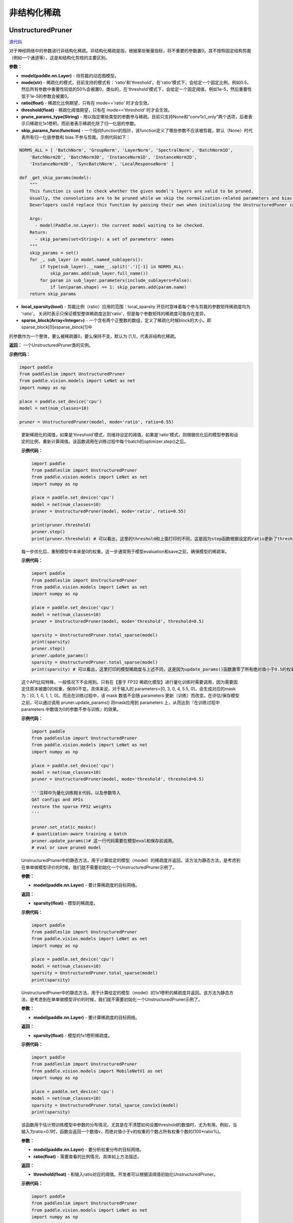 非结构化稀疏
================

UnstructuredPruner
----------

.. py:class:: paddleslim.UnstructuredPruner(model, mode, threshold=0.01, ratio=0.55, prune_params_type=None, skip_params_func=None, local_sparsity=False, sparse_block=[1,1])

`源代码 <https://github.com/PaddlePaddle/PaddleSlim/blob/develop/paddleslim/dygraph/prune/unstructured_pruner.py>`_

对于神经网络中的参数进行非结构化稀疏。非结构化稀疏是指，根据某些衡量指标，将不重要的参数置0。其不按照固定结构剪裁（例如一个通道等），这是和结构化剪枝的主要区别。

**参数：**

- **model(paddle.nn.Layer)** - 待剪裁的动态图模型。
- **mode(str)** - 稀疏化的模式，目前支持的模式有：'ratio'和'threshold'。在'ratio'模式下，会给定一个固定比例，例如0.5，然后所有参数中重要性较低的50%会被置0。类似的，在'threshold'模式下，会给定一个固定阈值，例如1e-5，然后重要性低于1e-5的参数会被置0。
- **ratio(float)** - 稀疏化比例期望，只有在 mode=='ratio' 时才会生效。
- **threshold(float)** - 稀疏化阈值期望，只有在 mode=='threshold' 时才会生效。
- **prune_params_type(String)** - 用以指定哪些类型的参数参与稀疏。目前只支持None和"conv1x1_only"两个选项，后者表示只稀疏化1x1卷积。而前者表示稀疏化除了归一化层的参数。
- **skip_params_func(function)** - 一个指向function的指针，该function定义了哪些参数不应该被剪裁，默认（None）时代表所有归一化层参数和 bias 不参与剪裁。示例代码如下：

.. code-block:: python

  NORMS_ALL = [ 'BatchNorm', 'GroupNorm', 'LayerNorm', 'SpectralNorm', 'BatchNorm1D',
      'BatchNorm2D', 'BatchNorm3D', 'InstanceNorm1D', 'InstanceNorm2D',
      'InstanceNorm3D', 'SyncBatchNorm', 'LocalResponseNorm' ]

  def _get_skip_params(model):
      """
      This function is used to check whether the given model's layers are valid to be pruned.
      Usually, the convolutions are to be pruned while we skip the normalization-related parameters and bias.
      Deverlopers could replace this function by passing their own when initializing the UnstructuredPuner instance.

      Args:
        - model(Paddle.nn.Layer): the current model waiting to be checked.
      Return:
        - skip_params(set<String>): a set of parameters' names
      """
      skip_params = set()
      for _, sub_layer in model.named_sublayers():
          if type(sub_layer).__name__.split('.')[-1] in NORMS_ALL:
              skip_params.add(sub_layer.full_name())
          for param in sub_layer.parameters(include_sublayers=False):
              if len(param.shape) == 1: skip_params.add(param.name)
      return skip_params

..

- **local_sparsity(bool)** - 剪裁比例（ratio）应用的范围：local_sparsity 开启时意味着每个参与剪裁的参数矩阵稀疏度均为 'ratio'， 关闭时表示只保证模型整体稀疏度达到'ratio'，但是每个参数矩阵的稀疏度可能存在差异。
- **sparse_block(Array<Integer>)** - 一个含有两个正整数的数组，定义了稀疏化时候block的大小。即 sparse_block[0]xsparse_block[1]中
的参数作为一个整体，要么被稀疏置0，要么保持不变。默认为 [1,1]，代表非结构化稀疏。

**返回：** 一个UnstructuredPruner类的实例。

**示例代码：**

.. code-block:: python

  import paddle
  from paddleslim import UnstructuredPruner
  from paddle.vision.models import LeNet as net
  import numpy as np

  place = paddle.set_device('cpu')
  model = net(num_classes=10)

  pruner = UnstructuredPruner(model, mode='ratio', ratio=0.55)

..

  .. py:method:: paddleslim.UnstructuredPruner.step()

  更新稀疏化的阈值，如果是'threshold'模式，则维持设定的阈值，如果是'ratio'模式，则根据优化后的模型参数和设定的比例，重新计算阈值。该函数调用在训练过程中每个batch的optimizer.step()之后。

  **示例代码：**

  .. code-block:: python

    import paddle
    from paddleslim import UnstructuredPruner
    from paddle.vision.models import LeNet as net
    import numpy as np

    place = paddle.set_device('cpu')
    model = net(num_classes=10)
    pruner = UnstructuredPruner(model, mode='ratio', ratio=0.55)

    print(pruner.threshold)
    pruner.step()
    print(pruner.threshold) # 可以看出，这里的threshold和上面打印的不同，这是因为step函数根据设定的ratio更新了threshold数值，便于剪裁操作。

  ..

  .. py:method:: paddleslim.UnstructuredPruner.update_params()

  每一步优化后，重制模型中本来是0的权重。这一步通常用于模型evaluation和save之前，确保模型的稀疏率。

  **示例代码：**

  .. code-block:: python

    import paddle
    from paddleslim import UnstructuredPruner
    from paddle.vision.models import LeNet as net
    import numpy as np

    place = paddle.set_device('cpu')
    model = net(num_classes=10)
    pruner = UnstructuredPruner(model, mode='threshold', threshold=0.5)

    sparsity = UnstructuredPruner.total_sparse(model)
    print(sparsity)
    pruner.step()
    pruner.update_params()
    sparsity = UnstructuredPruner.total_sparse(model)
    print(sparsity) # 可以看出，这里打印的模型稀疏度与上述不同，这是因为update_params()函数置零了所有绝对值小于0.5的权重。

  ..

  .. py:method:: paddleslim.UnstructuredPruner.set_static_masks()

  这个API比较特殊，一般情况下不会用到。只有在【基于 FP32 稀疏化模型】进行量化训练时需要调用，因为需要固定住原本被置0的权重，保持0不变。具体来说，对于输入的 parameters=[0, 3, 0, 4, 5.5, 0]，会生成对应的mask为：[0, 1, 0, 1, 1, 0]。而且在训练过程中，该 mask 数值不会随 parameters 更新（训练）而改变。在评估/保存模型之前，可以通过调用 pruner.update_params() 将mask应用到  parameters 上，从而达到『在训练过程中 parameters 中数值为0的参数不参与训练』的效果。

  **示例代码：**

  .. code-block:: python

    import paddle
    from paddleslim import UnstructuredPruner
    from paddle.vision.models import LeNet as net
    import numpy as np

    place = paddle.set_device('cpu')
    model = net(num_classes=10)
    pruner = UnstructuredPruner(model, mode='threshold', threshold=0.5)

    '''注释中为量化训练相关代码，以及参数导入
    QAT configs and APIs
    restore the sparse FP32 weights
    '''

    pruner.set_static_masks()
    # quantization-aware training a batch
    pruner.update_params()# 这一行代码需要在模型eval和保存前调用。
    # eval or save pruned model

  ..

  ..  py:method:: paddleslim.UnstructuredPruner.total_sparse(model)

  UnstructuredPruner中的静态方法，用于计算给定的模型（model）的稀疏度并返回。该方法为静态方法，是考虑到在单单做模型评价的时候，我们就不需要初始化一个UnstructuredPruner示例了。

  **参数：**

  -  **model(paddle.nn.Layer)** - 要计算稀疏度的目标网络。

  **返回：**
  
  - **sparsity(float)** - 模型的稀疏度。

  **示例代码：**

  .. code-block:: python

    import paddle
    from paddleslim import UnstructuredPruner
    from paddle.vision.models import LeNet as net
    import numpy as np

    place = paddle.set_device('cpu')
    model = net(num_classes=10)
    sparsity = UnstructuredPruner.total_sparse(model)
    print(sparsity)
    
  ..

  ..  py:method:: paddleslim.UnstructuredPruner.total_sparse_conv1x1(model)

  UnstructuredPruner中的静态方法，用于计算给定的模型（model）的1x1卷积的稀疏度并返回。该方法为静态方法，是考虑到在单单做模型评价的时候，我们就不需要初始化一个UnstructuredPruner示例了。

  **参数：**

  -  **model(paddle.nn.Layer)** - 要计算稀疏度的目标网络。

  **返回：**

  - **sparsity(float)** - 模型的1x1卷积稀疏度。

  **示例代码：**

  .. code-block:: python

    import paddle
    from paddleslim import UnstructuredPruner
    from paddle.vision.models import MobileNetV1 as net
    import numpy as np

    place = paddle.set_device('cpu')
    model = net(num_classes=10)
    sparsity = UnstructuredPruner.total_sparse_conv1x1(model)
    print(sparsity)

  ..

  .. py:method:: paddleslim.UnstructuredPruner.summarize_weights(model, ratio=0.1)

  该函数用于估计预训练模型中参数的分布情况，尤其是在不清楚如何设置threshold的数值时，尤为有用。例如，当输入为ratio=0.1时，函数会返回一个数值v，而绝对值小于v的权重的个数占所有权重个数的(100*ratio%)。

  **参数：**

  - **model(paddle.nn.Layer)** - 要分析权重分布的目标网络。
  - **ratio(float)** - 需要查看的比例情况，具体如上方法描述。

  **返回：**

  - **threshold(float)** - 和输入ratio对应的阈值。开发者可以根据该阈值初始化UnstructuredPruner。

  **示例代码：**

  .. code-block:: python

    import paddle
    from paddleslim import UnstructuredPruner
    from paddle.vision.models import LeNet as net
    import numpy as np

    place = paddle.set_device('cpu')
    model = net(num_classes=10)
    pruner = UnstructuredPruner(model, mode='ratio', ratio=0.55)

    threshold = pruner.summarize_weights(model, 0.5)
    print(threshold)

  ..

GMPUnstructuredPruner
----------

`源代码 <https://github.com/PaddlePaddle/PaddleSlim/blob/develop/paddleslim/dygraph/prune/unstructured_pruner.py>`_

.. py:class:: paddleslim.GMPUnstructuredPruner(model, ratio=0.55, prune_params_type=None, skip_params_func=None, local_sparsity=False, configs=None)

该类是UnstructuredPruner的一个子类，通过覆盖step()方法，优化了训练策略，使稀疏化训练更易恢复到稠密模型精度。其他方法均继承自父类。

**参数：**

- **model(paddle.nn.Layer)** - 待剪裁的动态图模型。
- **ratio(float)** - 稀疏化比例期望，只有在 mode=='ratio' 时才会生效。
- **prune_params_type(str)** - 用以指定哪些类型的参数参与稀疏。目前只支持None和"conv1x1_only"两个选项，后者表示只稀疏化1x1卷积。而前者表示稀疏化除了归一化层的参数。
- **skip_params_func(function)** - 一个指向function的指针，该function定义了哪些参数不应该被剪裁，默认（None）时代表所有归一化层参数不参与剪裁。
- **local_sparsity(bool)** - 剪裁比例（ratio）应用的范围：local_sparsity 开启时意味着每个参与剪裁的参数矩阵稀疏度均为 'ratio'， 关闭时表示只保证模型整体稀疏度达到'ratio'，但是每个参数矩阵的稀疏度可能存在差异。
- **sparse_block(Array<Integer>)** - 一个含有两个正整数的数组，定义了稀疏化时候block的大小。即 sparse_block[0]xsparse_block[1]中
的参数作为一个整体，要么被稀疏置0，要么保持不变。默认为 [1,1]，代表非结构化稀疏。
- **configs(Dict)** - 传入额外的训练超参用以指导GMP训练过程。各参数介绍如下：

.. code-block:: python
               
  {'stable_iterations': int} # the duration of stable phase in terms of global iterations
  {'pruning_iterations': int} # the duration of pruning phase in terms of global iterations
  {'tunning_iterations': int} # the duration of tunning phase in terms of global iterations
  {'resume_iteration': int} # the start timestamp you want to train from, in terms if global iteration
  {'pruning_steps': int} # the total times you want to increase the ratio
  {'initial_ratio': float} # the initial ratio value
        
..

**返回：** 一个GMPUnstructuredPruner类的实例

.. code-block:: python

  import paddle
  from paddleslim import GMPUnstructuredPruner
  from paddle.vision.models import LeNet as net
  import numpy as np

  place = paddle.set_device('cpu')
  model = net(num_classes=10)

  configs = {
      'stable_iterations': 0,
      'pruning_iterations': 1000,
      'tunning_iterations': 1000,
      'resume_iteration': 0,
      'pruning_steps': 10,
      'initial_ratio': 0.15,
  }

  pruner = GMPUnstructuredPruner(model, ratio=0.55, configs=configs)

..

  .. py:method:: paddleslim.GMPUnstructuredPruner.step()

  更新稀疏化的阈值：根据优化后的模型参数和设定的比例，重新计算阈值。该函数调用在训练过程中每个batch的optimizer.step()之后。

  **示例代码：**

  .. code-block:: python

    import paddle
    from paddleslim import GMPUnstructuredPruner
    from paddle.vision.models import LeNet as net
    import numpy as np

    place = paddle.set_device('cpu')
    model = net(num_classes=10)

    configs = {
        'stable_iterations': 0,
        'pruning_iterations': 1000,
        'tunning_iterations': 1000,
        'resume_iteration': 0,
        'pruning_steps': 10,
        'initial_ratio': 0.15,
    }

    pruner = GMPUnstructuredPruner(model, ratio=0.55, configs=configs)

    print(pruner.threshold)
    for i in range(200):
        pruner.step()
    print(pruner.threshold) # 可以看出，这里的threshold和上面打印的不同，这是因为step函数根据设定的ratio更新了threshold数值，便于剪裁操作。

  ..


